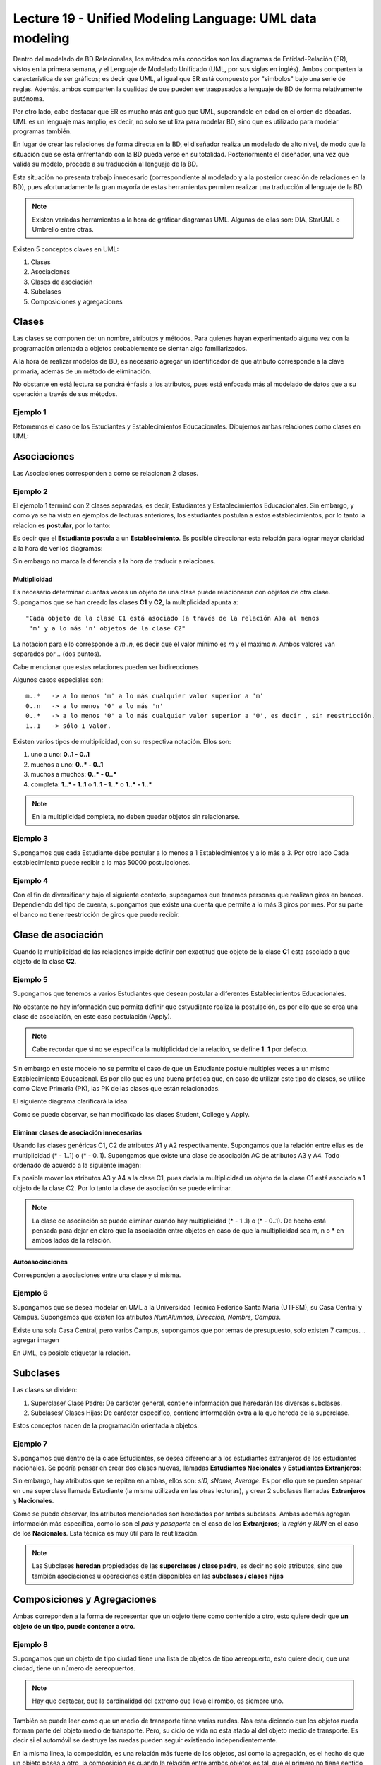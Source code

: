 Lecture 19 - Unified Modeling Language: UML data modeling
---------------------------------------------------------
.. role:: sql(code)
         :language: sql
         :class: highlight

Dentro del modelado de BD Relacionales, los métodos más conocidos son los diagramas de Entidad-Relación
(ER), vistos en la primera semana, y el Lenguaje de Modelado Unificado (UML, por sus siglas en inglés).
Ambos comparten la característica de ser gráficos; es decir que UML, al igual que ER está compuesto por
"simbolos" bajo una serie de reglas. Además, ambos comparten la cualidad de que pueden ser traspasados
a lenguaje de BD de forma relativamente autónoma.

Por otro lado, cabe destacar que ER es mucho más antiguo que UML, superandole en edad en el orden de 
décadas. UML es un lenguaje más amplio, es decir, no solo se utiliza para modelar BD, sino que es utilizado
para modelar programas también.

En lugar de crear las relaciones de forma directa en la BD, el diseñador realiza un modelado de 
alto nivel, de modo que la situación que se está enfrentando con la BD pueda verse en su totalidad.
Posteriormente el diseñador, una vez que valida su modelo, procede a su traducción al lenguaje de la BD.

Esta situación no presenta trabajo innecesario (correspondiente al modelado y a la posterior creación
de relaciones en la BD), pues afortunadamente la gran mayoría de estas herramientas permiten realizar 
una traducción al lenguaje de la BD.
 

.. note::
 
  Existen variadas herramientas a la hora de gráficar diagramas UML. Algunas de ellas son: 
  DIA, StarUML o Umbrello entre otras. 
  
  

Existen 5 conceptos claves en UML:

1. Clases
2. Asociaciones
3. Clases de asociación
4. Subclases
5. Composiciones y agregaciones


Clases
~~~~~~

Las clases se componen de: un nombre, atributos y métodos. Para quienes hayan experimentado alguna 
vez con la programación orientada a objetos probablemente se sientan algo familiarizados.

A la hora de realizar modelos de BD, es necesario agregar un identificador de que atributo corresponde a
la clave primaria, además de un método de eliminación.

No obstante en está lectura se pondrá énfasis a los atributos, pues está enfocada más al  modelado de datos
que a su operación a través de sus métodos.

Ejemplo 1
^^^^^^^^^
Retomemos el caso de los Estudiantes y Establecimientos Educacionales. Dibujemos ambas relaciones como
clases en UML:

.. agregar la captura de pantalla con el modelado.


Asociaciones
~~~~~~~~~~~~

Las Asociaciones corresponden a como se relacionan 2 clases.

Ejemplo 2
^^^^^^^^^
El ejemplo 1 terminó con 2 clases separadas, es decir, Estudiantes y Establecimientos Educacionales.
Sin embargo, y como ya se ha visto en ejemplos de lecturas anteriores, los estudiantes postulan a estos 
establecimientos, por lo tanto la relacion es **postular**, por lo tanto:

.. agregar imagen sin relacion direccionada.

Es decir que el **Estudiante** **postula** a un **Establecimiento**. Es posible direccionar esta 
relación para lograr mayor claridad a la hora de ver los diagramas: 

.. agregar imagen con relacion direccionada

Sin embargo no marca la diferencia a la hora de traducir a relaciones.

=============
Multiplicidad
=============

Es necesario determinar cuantas veces un objeto de una clase puede relacionarse con objetos de otra clase. 
Supongamos que se han creado las clases **C1** y **C2**, la multiplicidad apunta a::
 
 "Cada objeto de la clase C1 está asociado (a través de la relación A)a al menos 
  'm' y a lo más 'n' objetos de la clase C2"
 
La notación para ello corresponde a *m..n*, es decir que el valor mínimo es *m* y el máximo *n*. Ambos
valores van separados por *..* (dos puntos).

.. agregar imagen.

Cabe mencionar que estas relaciones pueden ser bidirecciones

Algunos casos especiales son::
 
 m..*   -> a lo menos 'm' a lo más cualquier valor superior a 'm'
 0..n   -> a lo menos '0' a lo más 'n'
 0..*   -> a lo menos '0' a lo más cualquier valor superior a '0', es decir , sin reestricción.
 1..1   -> sólo 1 valor.

Existen varios tipos de multiplicidad, con su respectiva notación. Ellos son:

1. uno a uno: **0..1 - 0..1**
2. muchos a uno: **0..* - 0..1**
3. muchos a muchos:  **0..* - 0..*** 
4. completa: **1..* - 1..1** o **1..1 - 1..*** o **1..* - 1..***

.. agregar imagen explicativa de cada uno.

.. note::
 
  En la multiplicidad completa, no deben quedar objetos sin relacionarse.

Ejemplo 3
^^^^^^^^^
Supongamos que cada Estudiante debe postular a lo menos a 1 Establecimientos y a lo más a 3. Por otro lado
Cada establecimiento puede recibir a lo más 50000 postulaciones.

.. agregar imagen


Ejemplo 4
^^^^^^^^^
Con el fin de diversificar y bajo el siguiente contexto, supongamos que tenemos personas que realizan
giros en bancos. Dependiendo del tipo de cuenta, supongamos que existe una cuenta que permite a lo más
3 giros por mes. Por su parte el banco no tiene reestricción de giros que puede recibir.

.. agregar imagen.

Clase de asociación
~~~~~~~~~~~~~~~~~~~~~~

Cuando la multiplicidad de las relaciones impide definir con exactitud que objeto de la clase **C1** esta asociado 
a que objeto de la clase **C2**.

Ejemplo 5
^^^^^^^^^

Supongamos que tenemos a varios  Estudiantes que desean postular a diferentes Establecimientos Educacionales.

.. agregar imagen.

No obstante no hay información que permita definir que estyudiante realiza la postulación, es por ello que se 
crea una clase de asociación, en este caso postulación (Apply).

.. agregar imagen

.. note::
 
 Cabe recordar que si no se especifica la multiplicidad de la relación, 
 se define **1..1** por defecto.

Sin embargo en este modelo no se permite el caso de que un Estudiante postule multiples veces a un
mismo Establecimiento Educacional. Es por ello que es una buena práctica que, en caso de utilizar este
tipo de clases, se utilice como Clave Primaria (PK), las PK de las clases que están relacionadas. 


El siguiente diagrama clarificará la idea:

.. agregar imagen

Como se puede observar, se han modificado las clases Student, College y Apply. 


==========================================
Eliminar clases de asociación innecesarias
==========================================

Usando las clases genéricas C1, C2 de atributos A1 y A2 respectivamente. Supongamos que la relación entre 
ellas es de multiplicidad (* - 1..1) o (* - 0..1). Supongamos que existe una clase de asociación AC de atributos
A3 y A4. Todo ordenado de acuerdo a la siguiente imagen:

.. agregar imagen

Es posible mover los atributos A3 y A4 a la clase C1, pues dada la multiplicidad un objeto de la clase C1 está
asociado a 1 objeto de la clase C2. Por lo tanto la clase de asociación se puede eliminar.

.. note::
 
  La clase de asociación se puede eliminar cuando hay multiplicidad 
  (* - 1..1) o (* - 0..1). De hecho está pensada para dejar en claro que
  la asociación entre objetos en caso de que la multiplicidad sea m, n o * en
  ambos lados de la relación.


================
Autoasociaciones
================

Corresponden a asociaciones entre una clase y si misma.

Ejemplo 6
^^^^^^^^^

Supongamos que se desea modelar en UML a la Universidad Técnica Federico Santa María (UTFSM), su Casa
Central y Campus. Supongamos que existen los atributos *NumAlumnos, Dirección, Nombre, Campus*. 

Existe una sola Casa Central, pero varios Campus, supongamos que por temas de presupuesto, solo existen
7 campus.
.. agregar imagen

En UML, es posible etiquetar la relación.


Subclases
~~~~~~~~~

Las clases se dividen:

1. Superclase/ Clase Padre: De carácter general, contiene información que heredarán las diversas subclases.
2. Subclases/ Clases Hijas: De carácter específico, contiene información extra a la que hereda de la superclase.

Estos conceptos nacen de la programación orientada a objetos.

Ejemplo 7
^^^^^^^^^

Supongamos que dentro de la clase Estudiantes, se desea diferenciar a los estudiantes extranjeros
de los estudiantes nacionales.  Se podría pensar en crear dos clases nuevas, llamadas 
**Estudiantes Nacionales** y **Estudiantes Extranjeros**:

.. agregar imagen


Sin embargo, hay atributos que se repiten en ambas, ellos son: *sID, sName, Average*. Es por ello que
se pueden separar en una superclase llamada Estudiante (la misma utilizada en las otras lecturas), y crear
2 subclases llamadas **Extranjeros** y **Nacionales**.

.. agregar imagen

Como se puede observar, los atributos mencionados son heredados por ambas subclases. Ambas además agregan
información más específica, como lo son el *país* y *pasaporte* en el caso de los **Extranjeros**; la
*región* y *RUN* en el caso de los **Nacionales**. Esta técnica es muy útil para la reutilización.

.. note::
 
 Las Subclases **heredan** propiedades de las **superclases / clase padre**, es decir no solo 
 atributos, sino que también asociaciones u operaciones  están disponibles en las 
 **subclases / clases hijas**

.. agregar lo de las restricciones.


Composiciones y Agregaciones
~~~~~~~~~~~~~~~~~~~~~~~~~~~~~

Ambas correponden a la forma de representar que un objeto tiene como contenido a otro, esto quiere decir que 
**un objeto de un tipo, puede contener a otro**.


Ejemplo 8
^^^^^^^^^

Supongamos que un objeto de tipo ciudad tiene una lista de objetos de tipo aereopuerto, esto quiere decir, que 
una ciudad, tiene un número de aereopuertos. 

.. note::
  
   Hay que destacar, que la cardinalidad del extremo que lleva el rombo, es siempre uno.

.. agregar imagen.

También se puede leer como que un medio de transporte tiene varias ruedas.
Nos esta diciendo que los objetos rueda forman parte del objeto medio de transporte. Pero, su ciclo de 
vida no esta atado al del objeto medio de transporte. Es decir si el automóvil se destruye las ruedas 
pueden seguir existiendo independientemente.


En la misma linea, la composición, es una relación más fuerte de los objetos, asi como la agregación, es el 
hecho de que un objeto posea a otro, la composición es cuando la relación entre ambos objetos es tal, que el 
primero no tiene sentido suelto, y el segundo, necesita definir al primero para ampliar su significado


Ejemplo 9
^^^^^^^^^
.. agregar imagen


El avión tiene sentido por si solo. Esta claro que esta compuesto de 2 alas, esta relación es de mucha 
fuerza, mucho más que el caso de los aereopuertos, y esta claro, que un avión siempre tendrá sus dos alas, y 
estas siempre serán del mismo avión.


La composición corresponde a aquellos objetos de los que depende un objeto para que este llegue a funcionar,
en este caso el avión no puede funcionar sin las 2 alas.

